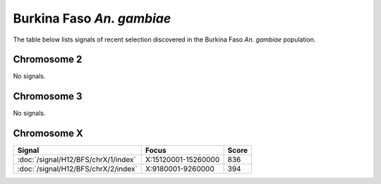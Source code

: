 Burkina Faso *An. gambiae*
======================

The table below lists signals of recent selection discovered in the
Burkina Faso *An. gambiae* population.



Chromosome 2
------------



No signals.



Chromosome 3
------------



No signals.



Chromosome X
------------



.. cssclass:: table-hover
.. csv-table::
    :widths: auto
    :header: Signal,Focus,Score

    :doc:`/signal/H12/BFS/chrX/1/index`,"X:15120001-15260000",836
    :doc:`/signal/H12/BFS/chrX/2/index`,"X:9180001-9260000",394
    


